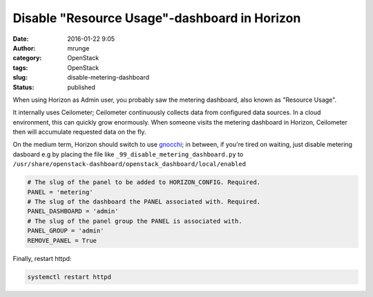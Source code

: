 Disable "Resource Usage"-dashboard in Horizon
#############################################
:date: 2016-01-22 9:05
:author: mrunge
:category: OpenStack
:tags: OpenStack
:slug: disable-metering-dashboard
:Status: published

When using Horizon as Admin user, you probably saw the metering
dashboard, also known as "Resource Usage".

It internally uses Ceilometer; Ceilometer continuously collects
data from configured data sources. In a cloud environment, this
can quickly grow enormously. When someone visits the metering
dashboard in Horizon, Ceilometer then will accumulate requested data
on the fly.

On the medium term, Horizon should switch to use gnocchi_; in between,
if you're tired on waiting, just disable metering dasboard e.g by placing
the file like ``_99_disable_metering_dashboard.py`` to
``/usr/share/openstack-dashboard/openstack_dashboard/local/enabled``

.. code:: python

    # The slug of the panel to be added to HORIZON_CONFIG. Required.
    PANEL = 'metering'
    # The slug of the dashboard the PANEL associated with. Required.
    PANEL_DASHBOARD = 'admin'
    # The slug of the panel group the PANEL is associated with.
    PANEL_GROUP = 'admin'
    REMOVE_PANEL = True


Finally, restart httpd:

.. code:: bash

    systemctl restart httpd

.. _gnocchi: http://gnocchi.xyz/
